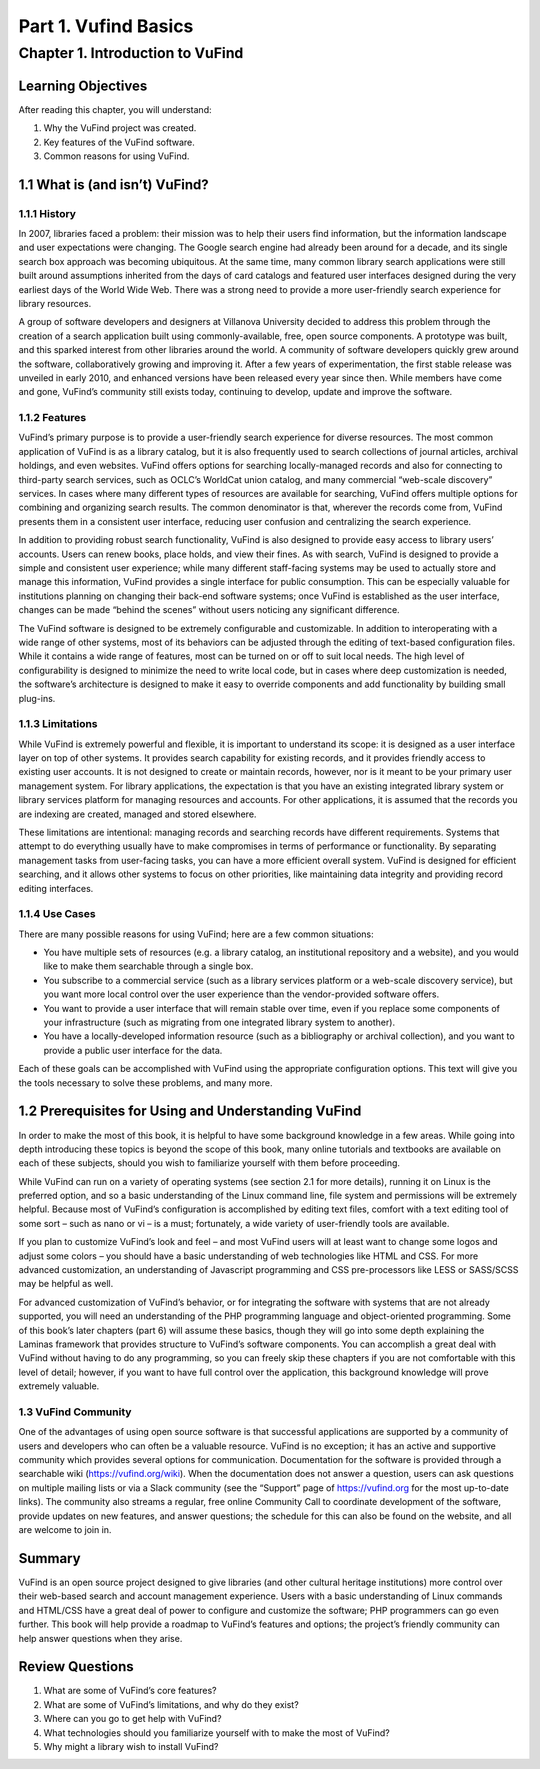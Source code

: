 Part 1. Vufind Basics
*********************

Chapter 1. Introduction to VuFind
#################################

Learning Objectives
-------------------

After reading this chapter, you will understand:

1. Why the VuFind project was created.
2. Key features of the VuFind software.
3. Common reasons for using VuFind.

1.1 What is (and isn’t) VuFind?
--------------------------------

1.1.1 History
_____________

In 2007, libraries faced a problem: their mission was to help their users find information, but the information landscape and user expectations were changing. The Google search engine had already been around for a decade, and its single search box approach was becoming ubiquitous. At the same time, many common library search applications were still built around assumptions inherited from the days of card catalogs and featured user interfaces designed during the very earliest days of the World Wide Web. There was a strong need to provide a more user-friendly search experience for library resources.

A group of software developers and designers at Villanova University decided to address this problem through the creation of a search application built using commonly-available, free, open source components. A prototype was built, and this sparked interest from other libraries around the world. A community of software developers quickly grew around the software, collaboratively growing and improving it. After a few years of experimentation, the first stable release was unveiled in early 2010, and enhanced versions have been released every year since then. While members have come and gone, VuFind’s community still exists today, continuing to develop, update and improve the software.

1.1.2 Features
______________

VuFind’s primary purpose is to provide a user-friendly search experience for diverse resources. The most common application of VuFind is as a library catalog, but it is also frequently used to search collections of journal articles, archival holdings, and even websites. VuFind offers options for searching locally-managed records and also for connecting to third-party search services, such as OCLC’s WorldCat union catalog, and many commercial “web-scale discovery” services. In cases where many different types of resources are available for searching, VuFind offers multiple options for combining and organizing search results. The common denominator is that, wherever the records come from, VuFind presents them in a consistent user interface, reducing user confusion and centralizing the search experience.

In addition to providing robust search functionality, VuFind is also designed to provide easy access to library users’ accounts. Users can renew books, place holds, and view their fines. As with search, VuFind is designed to provide a simple and consistent user experience; while many different staff-facing systems may be used to actually store and manage this information, VuFind provides a single interface for public consumption. This can be especially valuable for institutions planning on changing their back-end software systems; once VuFind is established as the user interface, changes can be made “behind the scenes” without users noticing any significant difference.

The VuFind software is designed to be extremely configurable and customizable. In addition to interoperating with a wide range of other systems, most of its behaviors can be adjusted through the editing of text-based configuration files. While it contains a wide range of features, most can be turned on or off to suit local needs. The high level of configurability is designed to minimize the need to write local code, but in cases where deep customization is needed, the software’s architecture is designed to make it easy to override components and add functionality by building small plug-ins.

1.1.3 Limitations
_________________

While VuFind is extremely powerful and flexible, it is important to understand its scope: it is designed as a user interface layer on top of other systems. It provides search capability for existing records, and it provides friendly access to existing user accounts. It is not designed to create or maintain records, however, nor is it meant to be your primary user management system. For library applications, the expectation is that you have an existing integrated library system or library services platform for managing resources and accounts. For other applications, it is assumed that the records you are indexing are created, managed and stored elsewhere.

These limitations are intentional: managing records and searching records have different requirements. Systems that attempt to do everything usually have to make compromises in terms of performance or functionality. By separating management tasks from user-facing tasks, you can have a more efficient overall system. VuFind is designed for efficient searching, and it allows other systems to focus on other priorities, like maintaining data integrity and providing record editing interfaces.

1.1.4 Use Cases
_______________

There are many possible reasons for using VuFind; here are a few common situations:

•       You have multiple sets of resources (e.g. a library catalog, an institutional repository and a website), and you would like to make them searchable through a single box.
•       You subscribe to a commercial service (such as a library services platform or a web-scale discovery service), but you want more local control over the user experience than the vendor-provided software offers.
•       You want to provide a user interface that will remain stable over time, even if you replace some components of your infrastructure (such as migrating from one integrated library system to another).
•       You have a locally-developed information resource (such as a bibliography or archival collection), and you want to provide a public user interface for the data.

Each of these goals can be accomplished with VuFind using the appropriate configuration options. This text will give you the tools necessary to solve these problems, and many more.

1.2 Prerequisites for Using and Understanding VuFind
----------------------------------------------------

In order to make the most of this book, it is helpful to have some background knowledge in a few areas. While going into depth introducing these topics is beyond the scope of this book, many online tutorials and textbooks are available on each of these subjects, should you wish to familiarize yourself with them before proceeding. 

While VuFind can run on a variety of operating systems (see section 2.1 for more details), running it on Linux is the preferred option, and so a basic understanding of the Linux command line, file system and permissions will be extremely helpful. Because most of VuFind’s configuration is accomplished by editing text files, comfort with a text editing tool of some sort – such as nano or vi – is a must; fortunately, a wide variety of user-friendly tools are available.

If you plan to customize VuFind’s look and feel – and most VuFind users will at least want to change some logos and adjust some colors – you should have a basic understanding of web technologies like HTML and CSS. For more advanced customization, an understanding of Javascript programming and CSS pre-processors like LESS or SASS/SCSS may be helpful as well.

For advanced customization of VuFind’s behavior, or for integrating the software with systems that are not already supported, you will need an understanding of the PHP programming language and object-oriented programming. Some of this book’s later chapters (part 6) will assume these basics, though they will go into some depth explaining the Laminas framework that provides structure to VuFind’s software components. You can accomplish a great deal with VuFind without having to do any programming, so you can freely skip these chapters if you are not comfortable with this level of detail; however, if you want to have full control over the application, this background knowledge will prove extremely valuable.

1.3 VuFind Community
______________________

One of the advantages of using open source software is that successful applications are supported by a community of users and developers who can often be a valuable resource. VuFind is no exception; it has an active and supportive community which provides several options for communication. Documentation for the software is provided through a searchable wiki (https://vufind.org/wiki). When the documentation does not answer a question, users can ask questions on multiple mailing lists or via a Slack community (see the “Support” page of https://vufind.org for the most up-to-date links). The community also streams a regular, free online Community Call to coordinate development of the software, provide updates on new features, and answer questions; the schedule for this can also be found on the website, and all are welcome to join in.

Summary
-------

VuFind is an open source project designed to give libraries (and other cultural heritage institutions) more control over their web-based search and account management experience. Users with a basic understanding of Linux commands and HTML/CSS have a great deal of power to configure and customize the software; PHP programmers can go even further. This book will help provide a roadmap to VuFind’s features and options; the project’s friendly community can help answer questions when they arise.

Review Questions
----------------

1. What are some of VuFind’s core features?
2. What are some of VuFind’s limitations, and why do they exist?
3. Where can you go to get help with VuFind?
4. What technologies should you familiarize yourself with to make the most of VuFind?
5. Why might a library wish to install VuFind?

